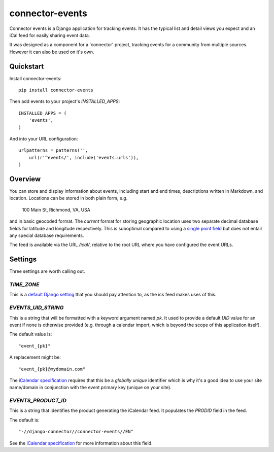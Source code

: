 ================
connector-events
================

.. image:: https://badge.fury.io/py/connector-events.png
    :target: https://badge.fury.io/py/connector-events

.. image:: https://travis-ci.org/rva-data/connector-events.png?branch=master
    :target: https://travis-ci.org/rva-data/connector-events

.. image:: https://coveralls.io/repos/rva-data/connector-events/badge.png?branch=master
    :target: https://coveralls.io/r/rva-data/connector-events?branch=master

Connector events is a Django application for tracking events. It has
the typical list and detail views you expect and an iCal feed for
easily sharing event data.

It was designed as a component for a 'connector' project, tracking
events for a community from multiple sources. However it can also be
used on it's own.

.. Documentation
.. -------------

.. The full documentation is at https://connector-events.readthedocs.org.

Quickstart
----------

Install connector-events::

    pip install connector-events

Then add events to your project's `INSTALLED_APPS`::

    INSTALLED_APPS = (
        'events',
    )

And into your URL configuration::

    urlpatterns = patterns('',
        url(r'^events/', include('events.urls')),
    )

Overview
--------

You can store and display information about events, including start and end
times, descriptions written in Markdown, and location. Locations can be stored
in both plain form, e.g.

    100 Main St, Richmond, VA, USA

and in basic geocoded format. The *current* format for storing geographic
location uses two separate decimal database fields for latitude and longitude
respectively. This is suboptimal compared to using a `single point field
<https://docs.djangoproject.com/en/1.6/ref/contrib/gis/model-api/#pointfield>`_
but does not entail any special database requirements.

The feed is available via the URL `/ical/`, relative to the root URL where you
have configured the event URLs.

Settings
--------

Three settings are worth calling out.

`TIME_ZONE`
~~~~~~~~~~~

This is a `default Django setting
<https://docs.djangoproject.com/en/1.6/ref/settings/#time-zone>`_ that
you should pay attention to, as the ics feed makes uses of this.

`EVENTS_UID_STRING`
~~~~~~~~~~~~~~~~~~~

This is a string that will be formatted with a keyword argument named `pk`. It
used to provide a default `UID` value for an event if none is otherwise
provided (e.g. through a calendar import, which is beyond the scope of this
application itself).

The default value is::

    "event_{pk}"

A replacement might be::

    "event_{pk}@mydomain.com"

The `iCalendar specification <http://www.kanzaki.com/docs/ical/uid.html>`_
requires that this be a *globally unique* identifier which is why it's a good
idea to use your site name/domain in conjunction with the event primary key
(unique on your site).

`EVENTS_PRODUCT_ID`
~~~~~~~~~~~~~~~~~~~

This is a string that identifies the product generating the iCalendar feed. It
populates the `PRODID` field in the feed.

The default is::

    "-//django-connector//connector-events//EN"

See the `iCalendar specification
<http://www.kanzaki.com/docs/ical/prodid.html>`_ for more information about
this field.

